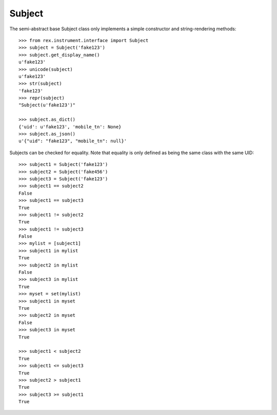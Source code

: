 *******
Subject
*******


The semi-abstract base Subject class only implements a simple constructor and
string-rendering methods::

    >>> from rex.instrument.interface import Subject
    >>> subject = Subject('fake123')
    >>> subject.get_display_name()
    u'fake123'
    >>> unicode(subject)
    u'fake123'
    >>> str(subject)
    'fake123'
    >>> repr(subject)
    "Subject(u'fake123')"

    >>> subject.as_dict()
    {'uid': u'fake123', 'mobile_tn': None}
    >>> subject.as_json()
    u'{"uid": "fake123", "mobile_tn": null}'


Subjects can be checked for equality. Note that equality is only defined as
being the same class with the same UID::

    >>> subject1 = Subject('fake123')
    >>> subject2 = Subject('fake456')
    >>> subject3 = Subject('fake123')
    >>> subject1 == subject2
    False
    >>> subject1 == subject3
    True
    >>> subject1 != subject2
    True
    >>> subject1 != subject3
    False
    >>> mylist = [subject1]
    >>> subject1 in mylist
    True
    >>> subject2 in mylist
    False
    >>> subject3 in mylist
    True
    >>> myset = set(mylist)
    >>> subject1 in myset
    True
    >>> subject2 in myset
    False
    >>> subject3 in myset
    True

    >>> subject1 < subject2
    True
    >>> subject1 <= subject3
    True
    >>> subject2 > subject1
    True
    >>> subject3 >= subject1
    True

